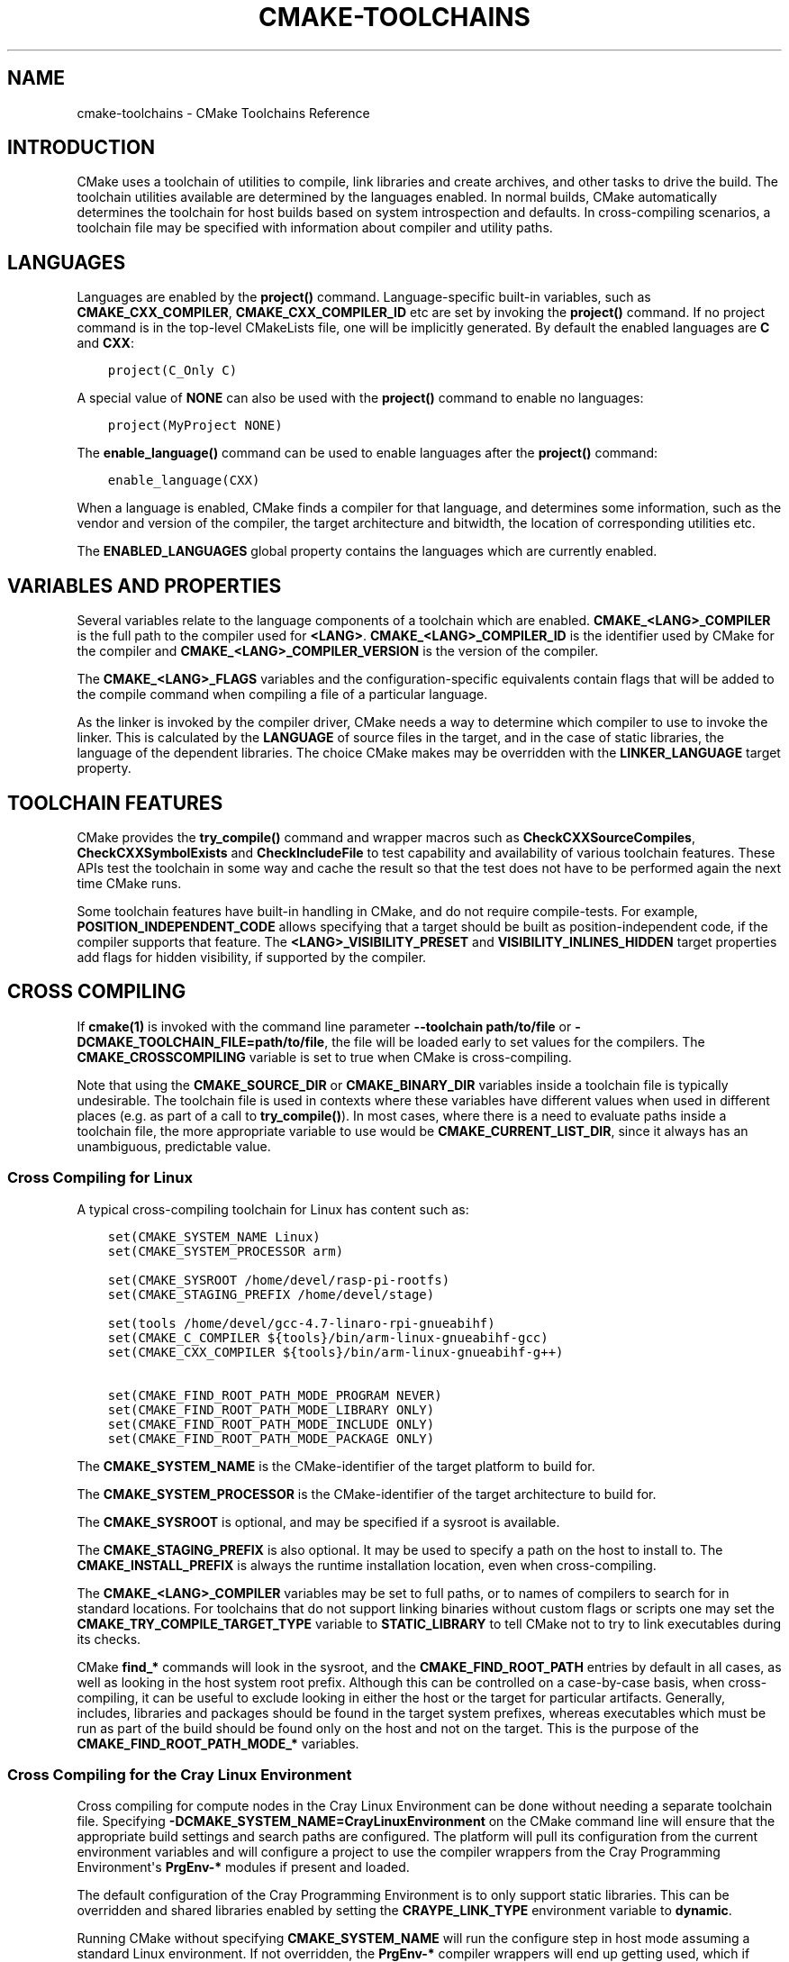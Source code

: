.\" Man page generated from reStructuredText.
.
.TH "CMAKE-TOOLCHAINS" "7" "May 25, 2022" "3.23.2" "CMake"
.SH NAME
cmake-toolchains \- CMake Toolchains Reference
.
.nr rst2man-indent-level 0
.
.de1 rstReportMargin
\\$1 \\n[an-margin]
level \\n[rst2man-indent-level]
level margin: \\n[rst2man-indent\\n[rst2man-indent-level]]
-
\\n[rst2man-indent0]
\\n[rst2man-indent1]
\\n[rst2man-indent2]
..
.de1 INDENT
.\" .rstReportMargin pre:
. RS \\$1
. nr rst2man-indent\\n[rst2man-indent-level] \\n[an-margin]
. nr rst2man-indent-level +1
.\" .rstReportMargin post:
..
.de UNINDENT
. RE
.\" indent \\n[an-margin]
.\" old: \\n[rst2man-indent\\n[rst2man-indent-level]]
.nr rst2man-indent-level -1
.\" new: \\n[rst2man-indent\\n[rst2man-indent-level]]
.in \\n[rst2man-indent\\n[rst2man-indent-level]]u
..
.SH INTRODUCTION
.sp
CMake uses a toolchain of utilities to compile, link libraries and create
archives, and other tasks to drive the build. The toolchain utilities available
are determined by the languages enabled. In normal builds, CMake automatically
determines the toolchain for host builds based on system introspection and
defaults. In cross\-compiling scenarios, a toolchain file may be specified
with information about compiler and utility paths.
.SH LANGUAGES
.sp
Languages are enabled by the \fBproject()\fP command.  Language\-specific
built\-in variables, such as
\fBCMAKE_CXX_COMPILER\fP,
\fBCMAKE_CXX_COMPILER_ID\fP etc are set by
invoking the \fBproject()\fP command.  If no project command
is in the top\-level CMakeLists file, one will be implicitly generated. By default
the enabled languages are \fBC\fP and \fBCXX\fP:
.INDENT 0.0
.INDENT 3.5
.sp
.nf
.ft C
project(C_Only C)
.ft P
.fi
.UNINDENT
.UNINDENT
.sp
A special value of \fBNONE\fP can also be used with the \fBproject()\fP command
to enable no languages:
.INDENT 0.0
.INDENT 3.5
.sp
.nf
.ft C
project(MyProject NONE)
.ft P
.fi
.UNINDENT
.UNINDENT
.sp
The \fBenable_language()\fP command can be used to enable languages after the
\fBproject()\fP command:
.INDENT 0.0
.INDENT 3.5
.sp
.nf
.ft C
enable_language(CXX)
.ft P
.fi
.UNINDENT
.UNINDENT
.sp
When a language is enabled, CMake finds a compiler for that language, and
determines some information, such as the vendor and version of the compiler,
the target architecture and bitwidth, the location of corresponding utilities
etc.
.sp
The \fBENABLED_LANGUAGES\fP global property contains the languages which
are currently enabled.
.SH VARIABLES AND PROPERTIES
.sp
Several variables relate to the language components of a toolchain which are
enabled. \fBCMAKE_<LANG>_COMPILER\fP is the full path to the compiler used
for \fB<LANG>\fP\&. \fBCMAKE_<LANG>_COMPILER_ID\fP is the identifier used
by CMake for the compiler and \fBCMAKE_<LANG>_COMPILER_VERSION\fP is the
version of the compiler.
.sp
The \fBCMAKE_<LANG>_FLAGS\fP variables and the configuration\-specific
equivalents contain flags that will be added to the compile command when
compiling a file of a particular language.
.sp
As the linker is invoked by the compiler driver, CMake needs a way to determine
which compiler to use to invoke the linker. This is calculated by the
\fBLANGUAGE\fP of source files in the target, and in the case of static
libraries, the language of the dependent libraries. The choice CMake makes may
be overridden with the \fBLINKER_LANGUAGE\fP target property.
.SH TOOLCHAIN FEATURES
.sp
CMake provides the \fBtry_compile()\fP command and wrapper macros such as
\fBCheckCXXSourceCompiles\fP, \fBCheckCXXSymbolExists\fP and
\fBCheckIncludeFile\fP to test capability and availability of various
toolchain features. These APIs test the toolchain in some way and cache the
result so that the test does not have to be performed again the next time
CMake runs.
.sp
Some toolchain features have built\-in handling in CMake, and do not require
compile\-tests. For example, \fBPOSITION_INDEPENDENT_CODE\fP allows
specifying that a target should be built as position\-independent code, if
the compiler supports that feature. The \fB<LANG>_VISIBILITY_PRESET\fP
and \fBVISIBILITY_INLINES_HIDDEN\fP target properties add flags for
hidden visibility, if supported by the compiler.
.SH CROSS COMPILING
.sp
If \fBcmake(1)\fP is invoked with the command line parameter
\fB\-\-toolchain path/to/file\fP or \fB\-DCMAKE_TOOLCHAIN_FILE=path/to/file\fP, the
file will be loaded early to set values for the compilers.
The \fBCMAKE_CROSSCOMPILING\fP variable is set to true when CMake is
cross\-compiling.
.sp
Note that using the \fBCMAKE_SOURCE_DIR\fP or \fBCMAKE_BINARY_DIR\fP
variables inside a toolchain file is typically undesirable.  The toolchain
file is used in contexts where these variables have different values when used
in different places (e.g. as part of a call to \fBtry_compile()\fP).  In most
cases, where there is a need to evaluate paths inside a toolchain file, the more
appropriate variable to use would be \fBCMAKE_CURRENT_LIST_DIR\fP, since
it always has an unambiguous, predictable value.
.SS Cross Compiling for Linux
.sp
A typical cross\-compiling toolchain for Linux has content such
as:
.INDENT 0.0
.INDENT 3.5
.sp
.nf
.ft C
set(CMAKE_SYSTEM_NAME Linux)
set(CMAKE_SYSTEM_PROCESSOR arm)

set(CMAKE_SYSROOT /home/devel/rasp\-pi\-rootfs)
set(CMAKE_STAGING_PREFIX /home/devel/stage)

set(tools /home/devel/gcc\-4.7\-linaro\-rpi\-gnueabihf)
set(CMAKE_C_COMPILER ${tools}/bin/arm\-linux\-gnueabihf\-gcc)
set(CMAKE_CXX_COMPILER ${tools}/bin/arm\-linux\-gnueabihf\-g++)

set(CMAKE_FIND_ROOT_PATH_MODE_PROGRAM NEVER)
set(CMAKE_FIND_ROOT_PATH_MODE_LIBRARY ONLY)
set(CMAKE_FIND_ROOT_PATH_MODE_INCLUDE ONLY)
set(CMAKE_FIND_ROOT_PATH_MODE_PACKAGE ONLY)
.ft P
.fi
.UNINDENT
.UNINDENT
.sp
The \fBCMAKE_SYSTEM_NAME\fP is the CMake\-identifier of the target platform
to build for.
.sp
The \fBCMAKE_SYSTEM_PROCESSOR\fP is the CMake\-identifier of the target architecture
to build for.
.sp
The \fBCMAKE_SYSROOT\fP is optional, and may be specified if a sysroot
is available.
.sp
The \fBCMAKE_STAGING_PREFIX\fP is also optional. It may be used to specify
a path on the host to install to. The \fBCMAKE_INSTALL_PREFIX\fP is always
the runtime installation location, even when cross\-compiling.
.sp
The \fBCMAKE_<LANG>_COMPILER\fP variables may be set to full paths, or to
names of compilers to search for in standard locations.   For toolchains that
do not support linking binaries without custom flags or scripts one may set
the \fBCMAKE_TRY_COMPILE_TARGET_TYPE\fP variable to \fBSTATIC_LIBRARY\fP
to tell CMake not to try to link executables during its checks.
.sp
CMake \fBfind_*\fP commands will look in the sysroot, and the \fBCMAKE_FIND_ROOT_PATH\fP
entries by default in all cases, as well as looking in the host system root prefix.
Although this can be controlled on a case\-by\-case basis, when cross\-compiling, it
can be useful to exclude looking in either the host or the target for particular
artifacts. Generally, includes, libraries and packages should be found in the
target system prefixes, whereas executables which must be run as part of the build
should be found only on the host and not on the target. This is the purpose of
the \fBCMAKE_FIND_ROOT_PATH_MODE_*\fP variables.
.SS Cross Compiling for the Cray Linux Environment
.sp
Cross compiling for compute nodes in the Cray Linux Environment can be done
without needing a separate toolchain file.  Specifying
\fB\-DCMAKE_SYSTEM_NAME=CrayLinuxEnvironment\fP on the CMake command line will
ensure that the appropriate build settings and search paths are configured.
The platform will pull its configuration from the current environment
variables and will configure a project to use the compiler wrappers from the
Cray Programming Environment\(aqs \fBPrgEnv\-*\fP modules if present and loaded.
.sp
The default configuration of the Cray Programming Environment is to only
support static libraries.  This can be overridden and shared libraries
enabled by setting the \fBCRAYPE_LINK_TYPE\fP environment variable to
\fBdynamic\fP\&.
.sp
Running CMake without specifying \fBCMAKE_SYSTEM_NAME\fP will
run the configure step in host mode assuming a standard Linux environment.
If not overridden, the \fBPrgEnv\-*\fP compiler wrappers will end up getting used,
which if targeting the either the login node or compute node, is likely not the
desired behavior.  The exception to this would be if you are building directly
on a NID instead of cross\-compiling from a login node. If trying to build
software for a login node, you will need to either first unload the
currently loaded \fBPrgEnv\-*\fP module or explicitly tell CMake to use the
system compilers in \fB/usr/bin\fP instead of the Cray wrappers.  If instead
targeting a compute node is desired, just specify the
\fBCMAKE_SYSTEM_NAME\fP as mentioned above.
.SS Cross Compiling using Clang
.sp
Some compilers such as Clang are inherently cross compilers.
The \fBCMAKE_<LANG>_COMPILER_TARGET\fP can be set to pass a
value to those supported compilers when compiling:
.INDENT 0.0
.INDENT 3.5
.sp
.nf
.ft C
set(CMAKE_SYSTEM_NAME Linux)
set(CMAKE_SYSTEM_PROCESSOR arm)

set(triple arm\-linux\-gnueabihf)

set(CMAKE_C_COMPILER clang)
set(CMAKE_C_COMPILER_TARGET ${triple})
set(CMAKE_CXX_COMPILER clang++)
set(CMAKE_CXX_COMPILER_TARGET ${triple})
.ft P
.fi
.UNINDENT
.UNINDENT
.sp
Similarly, some compilers do not ship their own supplementary utilities
such as linkers, but provide a way to specify the location of the external
toolchain which will be used by the compiler driver. The
\fBCMAKE_<LANG>_COMPILER_EXTERNAL_TOOLCHAIN\fP variable can be set in a
toolchain file to pass the path to the compiler driver.
.SS Cross Compiling for QNX
.sp
As the Clang compiler the QNX QCC compile is inherently a cross compiler.
And the \fBCMAKE_<LANG>_COMPILER_TARGET\fP can be set to pass a
value to those supported compilers when compiling:
.INDENT 0.0
.INDENT 3.5
.sp
.nf
.ft C
set(CMAKE_SYSTEM_NAME QNX)

set(arch gcc_ntoarmv7le)

set(CMAKE_C_COMPILER qcc)
set(CMAKE_C_COMPILER_TARGET ${arch})
set(CMAKE_CXX_COMPILER QCC)
set(CMAKE_CXX_COMPILER_TARGET ${arch})

set(CMAKE_SYSROOT $ENV{QNX_TARGET})
.ft P
.fi
.UNINDENT
.UNINDENT
.SS Cross Compiling for Windows CE
.sp
Cross compiling for Windows CE requires the corresponding SDK being
installed on your system.  These SDKs are usually installed under
\fBC:/Program Files (x86)/Windows CE Tools/SDKs\fP\&.
.sp
A toolchain file to configure a Visual Studio generator for
Windows CE may look like this:
.INDENT 0.0
.INDENT 3.5
.sp
.nf
.ft C
set(CMAKE_SYSTEM_NAME WindowsCE)

set(CMAKE_SYSTEM_VERSION 8.0)
set(CMAKE_SYSTEM_PROCESSOR arm)

set(CMAKE_GENERATOR_TOOLSET CE800) # Can be omitted for 8.0
set(CMAKE_GENERATOR_PLATFORM SDK_AM335X_SK_WEC2013_V310)
.ft P
.fi
.UNINDENT
.UNINDENT
.sp
The \fBCMAKE_GENERATOR_PLATFORM\fP tells the generator which SDK to use.
Further \fBCMAKE_SYSTEM_VERSION\fP tells the generator what version of
Windows CE to use.  Currently version 8.0 (Windows Embedded Compact 2013) is
supported out of the box.  Other versions may require one to set
\fBCMAKE_GENERATOR_TOOLSET\fP to the correct value.
.SS Cross Compiling for Windows 10 Universal Applications
.sp
A toolchain file to configure a Visual Studio generator for a
Windows 10 Universal Application may look like this:
.INDENT 0.0
.INDENT 3.5
.sp
.nf
.ft C
set(CMAKE_SYSTEM_NAME WindowsStore)
set(CMAKE_SYSTEM_VERSION 10.0)
.ft P
.fi
.UNINDENT
.UNINDENT
.sp
A Windows 10 Universal Application targets both Windows Store and
Windows Phone.  Specify the \fBCMAKE_SYSTEM_VERSION\fP variable
to be \fB10.0\fP to build with the latest available Windows 10 SDK.
Specify a more specific version (e.g. \fB10.0.10240.0\fP for RTM)
to build with the corresponding SDK.
.SS Cross Compiling for Windows Phone
.sp
A toolchain file to configure a Visual Studio generator for
Windows Phone may look like this:
.INDENT 0.0
.INDENT 3.5
.sp
.nf
.ft C
set(CMAKE_SYSTEM_NAME WindowsPhone)
set(CMAKE_SYSTEM_VERSION 8.1)
.ft P
.fi
.UNINDENT
.UNINDENT
.SS Cross Compiling for Windows Store
.sp
A toolchain file to configure a Visual Studio generator for
Windows Store may look like this:
.INDENT 0.0
.INDENT 3.5
.sp
.nf
.ft C
set(CMAKE_SYSTEM_NAME WindowsStore)
set(CMAKE_SYSTEM_VERSION 8.1)
.ft P
.fi
.UNINDENT
.UNINDENT
.SS Cross Compiling for Android
.sp
A toolchain file may configure cross\-compiling for Android by setting the
\fBCMAKE_SYSTEM_NAME\fP variable to \fBAndroid\fP\&.  Further configuration
is specific to the Android development environment to be used.
.sp
For Visual Studio Generators, CMake expects \fI\%NVIDIA Nsight Tegra
Visual Studio Edition\fP or the \fI\%Visual Studio tools for Android\fP to be installed. See those sections
for further configuration details.
.sp
For Makefile Generators and the \fBNinja\fP generator,
CMake expects one of these environments:
.INDENT 0.0
.IP \(bu 2
\fI\%NDK\fP
.IP \(bu 2
\fI\%Standalone Toolchain\fP
.UNINDENT
.sp
CMake uses the following steps to select one of the environments:
.INDENT 0.0
.IP \(bu 2
If the \fBCMAKE_ANDROID_NDK\fP variable is set, the NDK at the
specified location will be used.
.IP \(bu 2
Else, if the \fBCMAKE_ANDROID_STANDALONE_TOOLCHAIN\fP variable
is set, the Standalone Toolchain at the specified location will be used.
.IP \(bu 2
Else, if the \fBCMAKE_SYSROOT\fP variable is set to a directory
of the form \fB<ndk>/platforms/android\-<api>/arch\-<arch>\fP, the \fB<ndk>\fP
part will be used as the value of \fBCMAKE_ANDROID_NDK\fP and the
NDK will be used.
.IP \(bu 2
Else, if the \fBCMAKE_SYSROOT\fP variable is set to a directory of the
form \fB<standalone\-toolchain>/sysroot\fP, the \fB<standalone\-toolchain>\fP part
will be used as the value of \fBCMAKE_ANDROID_STANDALONE_TOOLCHAIN\fP
and the Standalone Toolchain will be used.
.IP \(bu 2
Else, if a cmake variable \fBANDROID_NDK\fP is set it will be used
as the value of \fBCMAKE_ANDROID_NDK\fP, and the NDK will be used.
.IP \(bu 2
Else, if a cmake variable \fBANDROID_STANDALONE_TOOLCHAIN\fP is set, it will be
used as the value of \fBCMAKE_ANDROID_STANDALONE_TOOLCHAIN\fP, and the
Standalone Toolchain will be used.
.IP \(bu 2
Else, if an environment variable \fBANDROID_NDK_ROOT\fP or
\fBANDROID_NDK\fP is set, it will be used as the value of
\fBCMAKE_ANDROID_NDK\fP, and the NDK will be used.
.IP \(bu 2
Else, if an environment variable \fBANDROID_STANDALONE_TOOLCHAIN\fP is
set then it will be used as the value of
\fBCMAKE_ANDROID_STANDALONE_TOOLCHAIN\fP, and the Standalone
Toolchain will be used.
.IP \(bu 2
Else, an error diagnostic will be issued that neither the NDK or
Standalone Toolchain can be found.
.UNINDENT
.sp
New in version 3.20: If an Android NDK is selected, its version number is reported
in the \fBCMAKE_ANDROID_NDK_VERSION\fP variable.

.SS Cross Compiling for Android with the NDK
.sp
A toolchain file may configure Makefile Generators,
Ninja Generators, or Visual Studio Generators to target
Android for cross\-compiling.
.sp
Configure use of an Android NDK with the following variables:
.INDENT 0.0
.TP
.B \fBCMAKE_SYSTEM_NAME\fP
Set to \fBAndroid\fP\&.  Must be specified to enable cross compiling
for Android.
.TP
.B \fBCMAKE_SYSTEM_VERSION\fP
Set to the Android API level.  If not specified, the value is
determined as follows:
.INDENT 7.0
.IP \(bu 2
If the \fBCMAKE_ANDROID_API\fP variable is set, its value
is used as the API level.
.IP \(bu 2
If the \fBCMAKE_SYSROOT\fP variable is set, the API level is
detected from the NDK directory structure containing the sysroot.
.IP \(bu 2
Otherwise, the latest API level available in the NDK is used.
.UNINDENT
.TP
.B \fBCMAKE_ANDROID_ARCH_ABI\fP
Set to the Android ABI (architecture).  If not specified, this
variable will default to the first supported ABI in the list of
\fBarmeabi\fP, \fBarmeabi\-v7a\fP and \fBarm64\-v8a\fP\&.
The \fBCMAKE_ANDROID_ARCH\fP variable will be computed
from \fBCMAKE_ANDROID_ARCH_ABI\fP automatically.
Also see the \fBCMAKE_ANDROID_ARM_MODE\fP and
\fBCMAKE_ANDROID_ARM_NEON\fP variables.
.TP
.B \fBCMAKE_ANDROID_NDK\fP
Set to the absolute path to the Android NDK root directory.
If not specified, a default for this variable will be chosen
as specified \fI\%above\fP\&.
.TP
.B \fBCMAKE_ANDROID_NDK_DEPRECATED_HEADERS\fP
Set to a true value to use the deprecated per\-api\-level headers
instead of the unified headers.  If not specified, the default will
be false unless using a NDK that does not provide unified headers.
.TP
.B \fBCMAKE_ANDROID_NDK_TOOLCHAIN_VERSION\fP
On NDK r19 or above, this variable must be unset or set to \fBclang\fP\&.
On NDK r18 or below, set this to the version of the NDK toolchain to
be selected as the compiler.  If not specified, the default will be
the latest available GCC toolchain.
.TP
.B \fBCMAKE_ANDROID_STL_TYPE\fP
Set to specify which C++ standard library to use.  If not specified,
a default will be selected as described in the variable documentation.
.UNINDENT
.sp
The following variables will be computed and provided automatically:
.INDENT 0.0
.TP
.B \fBCMAKE_<LANG>_ANDROID_TOOLCHAIN_PREFIX\fP
The absolute path prefix to the binutils in the NDK toolchain.
.TP
.B \fBCMAKE_<LANG>_ANDROID_TOOLCHAIN_SUFFIX\fP
The host platform suffix of the binutils in the NDK toolchain.
.UNINDENT
.sp
For example, a toolchain file might contain:
.INDENT 0.0
.INDENT 3.5
.sp
.nf
.ft C
set(CMAKE_SYSTEM_NAME Android)
set(CMAKE_SYSTEM_VERSION 21) # API level
set(CMAKE_ANDROID_ARCH_ABI arm64\-v8a)
set(CMAKE_ANDROID_NDK /path/to/android\-ndk)
set(CMAKE_ANDROID_STL_TYPE gnustl_static)
.ft P
.fi
.UNINDENT
.UNINDENT
.sp
Alternatively one may specify the values without a toolchain file:
.INDENT 0.0
.INDENT 3.5
.sp
.nf
.ft C
$ cmake ../src \e
  \-DCMAKE_SYSTEM_NAME=Android \e
  \-DCMAKE_SYSTEM_VERSION=21 \e
  \-DCMAKE_ANDROID_ARCH_ABI=arm64\-v8a \e
  \-DCMAKE_ANDROID_NDK=/path/to/android\-ndk \e
  \-DCMAKE_ANDROID_STL_TYPE=gnustl_static
.ft P
.fi
.UNINDENT
.UNINDENT
.SS Cross Compiling for Android with a Standalone Toolchain
.sp
A toolchain file may configure Makefile Generators or the
\fBNinja\fP generator to target Android for cross\-compiling
using a standalone toolchain.
.sp
Configure use of an Android standalone toolchain with the following variables:
.INDENT 0.0
.TP
.B \fBCMAKE_SYSTEM_NAME\fP
Set to \fBAndroid\fP\&.  Must be specified to enable cross compiling
for Android.
.TP
.B \fBCMAKE_ANDROID_STANDALONE_TOOLCHAIN\fP
Set to the absolute path to the standalone toolchain root directory.
A \fB${CMAKE_ANDROID_STANDALONE_TOOLCHAIN}/sysroot\fP directory
must exist.
If not specified, a default for this variable will be chosen
as specified \fI\%above\fP\&.
.TP
.B \fBCMAKE_ANDROID_ARM_MODE\fP
When the standalone toolchain targets ARM, optionally set this to \fBON\fP
to target 32\-bit ARM instead of 16\-bit Thumb.
See variable documentation for details.
.TP
.B \fBCMAKE_ANDROID_ARM_NEON\fP
When the standalone toolchain targets ARM v7, optionally set thisto \fBON\fP
to target ARM NEON devices.  See variable documentation for details.
.UNINDENT
.sp
The following variables will be computed and provided automatically:
.INDENT 0.0
.TP
.B \fBCMAKE_SYSTEM_VERSION\fP
The Android API level detected from the standalone toolchain.
.TP
.B \fBCMAKE_ANDROID_ARCH_ABI\fP
The Android ABI detected from the standalone toolchain.
.TP
.B \fBCMAKE_<LANG>_ANDROID_TOOLCHAIN_PREFIX\fP
The absolute path prefix to the \fBbinutils\fP in the standalone toolchain.
.TP
.B \fBCMAKE_<LANG>_ANDROID_TOOLCHAIN_SUFFIX\fP
The host platform suffix of the \fBbinutils\fP in the standalone toolchain.
.UNINDENT
.sp
For example, a toolchain file might contain:
.INDENT 0.0
.INDENT 3.5
.sp
.nf
.ft C
set(CMAKE_SYSTEM_NAME Android)
set(CMAKE_ANDROID_STANDALONE_TOOLCHAIN /path/to/android\-toolchain)
.ft P
.fi
.UNINDENT
.UNINDENT
.sp
Alternatively one may specify the values without a toolchain file:
.INDENT 0.0
.INDENT 3.5
.sp
.nf
.ft C
$ cmake ../src \e
  \-DCMAKE_SYSTEM_NAME=Android \e
  \-DCMAKE_ANDROID_STANDALONE_TOOLCHAIN=/path/to/android\-toolchain
.ft P
.fi
.UNINDENT
.UNINDENT
.SS Cross Compiling for Android with NVIDIA Nsight Tegra Visual Studio Edition
.sp
A toolchain file to configure one of the Visual Studio Generators
to build using NVIDIA Nsight Tegra targeting Android may look like this:
.INDENT 0.0
.INDENT 3.5
.sp
.nf
.ft C
set(CMAKE_SYSTEM_NAME Android)
.ft P
.fi
.UNINDENT
.UNINDENT
.sp
The \fBCMAKE_GENERATOR_TOOLSET\fP may be set to select
the Nsight Tegra "Toolchain Version" value.
.sp
See also target properties:
.INDENT 0.0
.IP \(bu 2
\fBANDROID_ANT_ADDITIONAL_OPTIONS\fP
.IP \(bu 2
\fBANDROID_API_MIN\fP
.IP \(bu 2
\fBANDROID_API\fP
.IP \(bu 2
\fBANDROID_ARCH\fP
.IP \(bu 2
\fBANDROID_ASSETS_DIRECTORIES\fP
.IP \(bu 2
\fBANDROID_GUI\fP
.IP \(bu 2
\fBANDROID_JAR_DEPENDENCIES\fP
.IP \(bu 2
\fBANDROID_JAR_DIRECTORIES\fP
.IP \(bu 2
\fBANDROID_JAVA_SOURCE_DIR\fP
.IP \(bu 2
\fBANDROID_NATIVE_LIB_DEPENDENCIES\fP
.IP \(bu 2
\fBANDROID_NATIVE_LIB_DIRECTORIES\fP
.IP \(bu 2
\fBANDROID_PROCESS_MAX\fP
.IP \(bu 2
\fBANDROID_PROGUARD_CONFIG_PATH\fP
.IP \(bu 2
\fBANDROID_PROGUARD\fP
.IP \(bu 2
\fBANDROID_SECURE_PROPS_PATH\fP
.IP \(bu 2
\fBANDROID_SKIP_ANT_STEP\fP
.IP \(bu 2
\fBANDROID_STL_TYPE\fP
.UNINDENT
.SS Cross Compiling for iOS, tvOS, or watchOS
.sp
For cross\-compiling to iOS, tvOS, or watchOS, the \fBXcode\fP
generator is recommended.  The \fBUnix Makefiles\fP or
\fBNinja\fP generators can also be used, but they require the
project to handle more areas like target CPU selection and code signing.
.sp
Any of the three systems can be targeted by setting the
\fBCMAKE_SYSTEM_NAME\fP variable to a value from the table below.
By default, the latest Device SDK is chosen.  As for all Apple platforms,
a different SDK (e.g. a simulator) can be selected by setting the
\fBCMAKE_OSX_SYSROOT\fP variable, although this should rarely be
necessary (see \fI\%Switching Between Device and Simulator\fP below).
A list of available SDKs can be obtained by running \fBxcodebuild \-showsdks\fP\&.
.TS
center;
|l|l|l|l|.
_
T{
OS
T}	T{
CMAKE_SYSTEM_NAME
T}	T{
Device SDK (default)
T}	T{
Simulator SDK
T}
_
T{
iOS
T}	T{
iOS
T}	T{
iphoneos
T}	T{
iphonesimulator
T}
_
T{
tvOS
T}	T{
tvOS
T}	T{
appletvos
T}	T{
appletvsimulator
T}
_
T{
watchOS
T}	T{
watchOS
T}	T{
watchos
T}	T{
watchsimulator
T}
_
.TE
.sp
For example, to create a CMake configuration for iOS, the following
command is sufficient:
.INDENT 0.0
.INDENT 3.5
.sp
.nf
.ft C
cmake .. \-GXcode \-DCMAKE_SYSTEM_NAME=iOS
.ft P
.fi
.UNINDENT
.UNINDENT
.sp
Variable \fBCMAKE_OSX_ARCHITECTURES\fP can be used to set architectures
for both device and simulator. Variable \fBCMAKE_OSX_DEPLOYMENT_TARGET\fP
can be used to set an iOS/tvOS/watchOS deployment target.
.sp
Next configuration will install fat 5 architectures iOS library
and add the \fB\-miphoneos\-version\-min=9.3\fP/\fB\-mios\-simulator\-version\-min=9.3\fP
flags to the compiler:
.INDENT 0.0
.INDENT 3.5
.sp
.nf
.ft C
$ cmake \-S. \-B_builds \-GXcode \e
    \-DCMAKE_SYSTEM_NAME=iOS \e
    "\-DCMAKE_OSX_ARCHITECTURES=armv7;armv7s;arm64;i386;x86_64" \e
    \-DCMAKE_OSX_DEPLOYMENT_TARGET=9.3 \e
    \-DCMAKE_INSTALL_PREFIX=\(gapwd\(ga/_install \e
    \-DCMAKE_XCODE_ATTRIBUTE_ONLY_ACTIVE_ARCH=NO \e
    \-DCMAKE_IOS_INSTALL_COMBINED=YES
.ft P
.fi
.UNINDENT
.UNINDENT
.sp
Example:
.INDENT 0.0
.INDENT 3.5
.sp
.nf
.ft C
# CMakeLists.txt
cmake_minimum_required(VERSION 3.14)
project(foo)
add_library(foo foo.cpp)
install(TARGETS foo DESTINATION lib)
.ft P
.fi
.UNINDENT
.UNINDENT
.sp
Install:
.INDENT 0.0
.INDENT 3.5
.sp
.nf
.ft C
$ cmake \-\-build _builds \-\-config Release \-\-target install
.ft P
.fi
.UNINDENT
.UNINDENT
.sp
Check library:
.INDENT 0.0
.INDENT 3.5
.sp
.nf
.ft C
$ lipo \-info _install/lib/libfoo.a
Architectures in the fat file: _install/lib/libfoo.a are: i386 armv7 armv7s x86_64 arm64
.ft P
.fi
.UNINDENT
.UNINDENT
.INDENT 0.0
.INDENT 3.5
.sp
.nf
.ft C
$ otool \-l _install/lib/libfoo.a | grep \-A2 LC_VERSION_MIN_IPHONEOS
      cmd LC_VERSION_MIN_IPHONEOS
  cmdsize 16
  version 9.3
.ft P
.fi
.UNINDENT
.UNINDENT
.SS Code Signing
.sp
Some build artifacts for the embedded Apple platforms require mandatory
code signing.  If the \fBXcode\fP generator is being used and
code signing is required or desired, the development team ID can be
specified via the \fBCMAKE_XCODE_ATTRIBUTE_DEVELOPMENT_TEAM\fP CMake variable.
This team ID will then be included in the generated Xcode project.
By default, CMake avoids the need for code signing during the internal
configuration phase (i.e compiler ID and feature detection).
.SS Switching Between Device and Simulator
.sp
When configuring for any of the embedded platforms, one can target either
real devices or the simulator.  Both have their own separate SDK, but CMake
only supports specifying a single SDK for the configuration phase.  This
means the developer must select one or the other at configuration time.
When using the \fBXcode\fP generator, this is less of a limitation
because Xcode still allows you to build for either a device or a simulator,
even though configuration was only performed for one of the two.  From
within the Xcode IDE, builds are performed for the selected "destination"
platform.  When building from the command line, the desired sdk can be
specified directly by passing a \fB\-sdk\fP option to the underlying build
tool (\fBxcodebuild\fP).  For example:
.INDENT 0.0
.INDENT 3.5
.sp
.nf
.ft C
$ cmake \-\-build ... \-\- \-sdk iphonesimulator
.ft P
.fi
.UNINDENT
.UNINDENT
.sp
Please note that checks made during configuration were performed against
the configure\-time SDK and might not hold true for other SDKs.  Commands
like \fBfind_package()\fP, \fBfind_library()\fP, etc. store and use
details only for the configured SDK/platform, so they can be problematic
if wanting to switch between device and simulator builds. You can follow
the next rules to make device + simulator configuration work:
.INDENT 0.0
.IP \(bu 2
Use explicit \fB\-l\fP linker flag,
e.g. \fBtarget_link_libraries(foo PUBLIC "\-lz")\fP
.IP \(bu 2
Use explicit \fB\-framework\fP linker flag,
e.g. \fBtarget_link_libraries(foo PUBLIC "\-framework CoreFoundation")\fP
.IP \(bu 2
Use \fBfind_package()\fP only for libraries installed with
\fBCMAKE_IOS_INSTALL_COMBINED\fP feature
.UNINDENT
.SH COPYRIGHT
2000-2022 Kitware, Inc. and Contributors
.\" Generated by docutils manpage writer.
.
